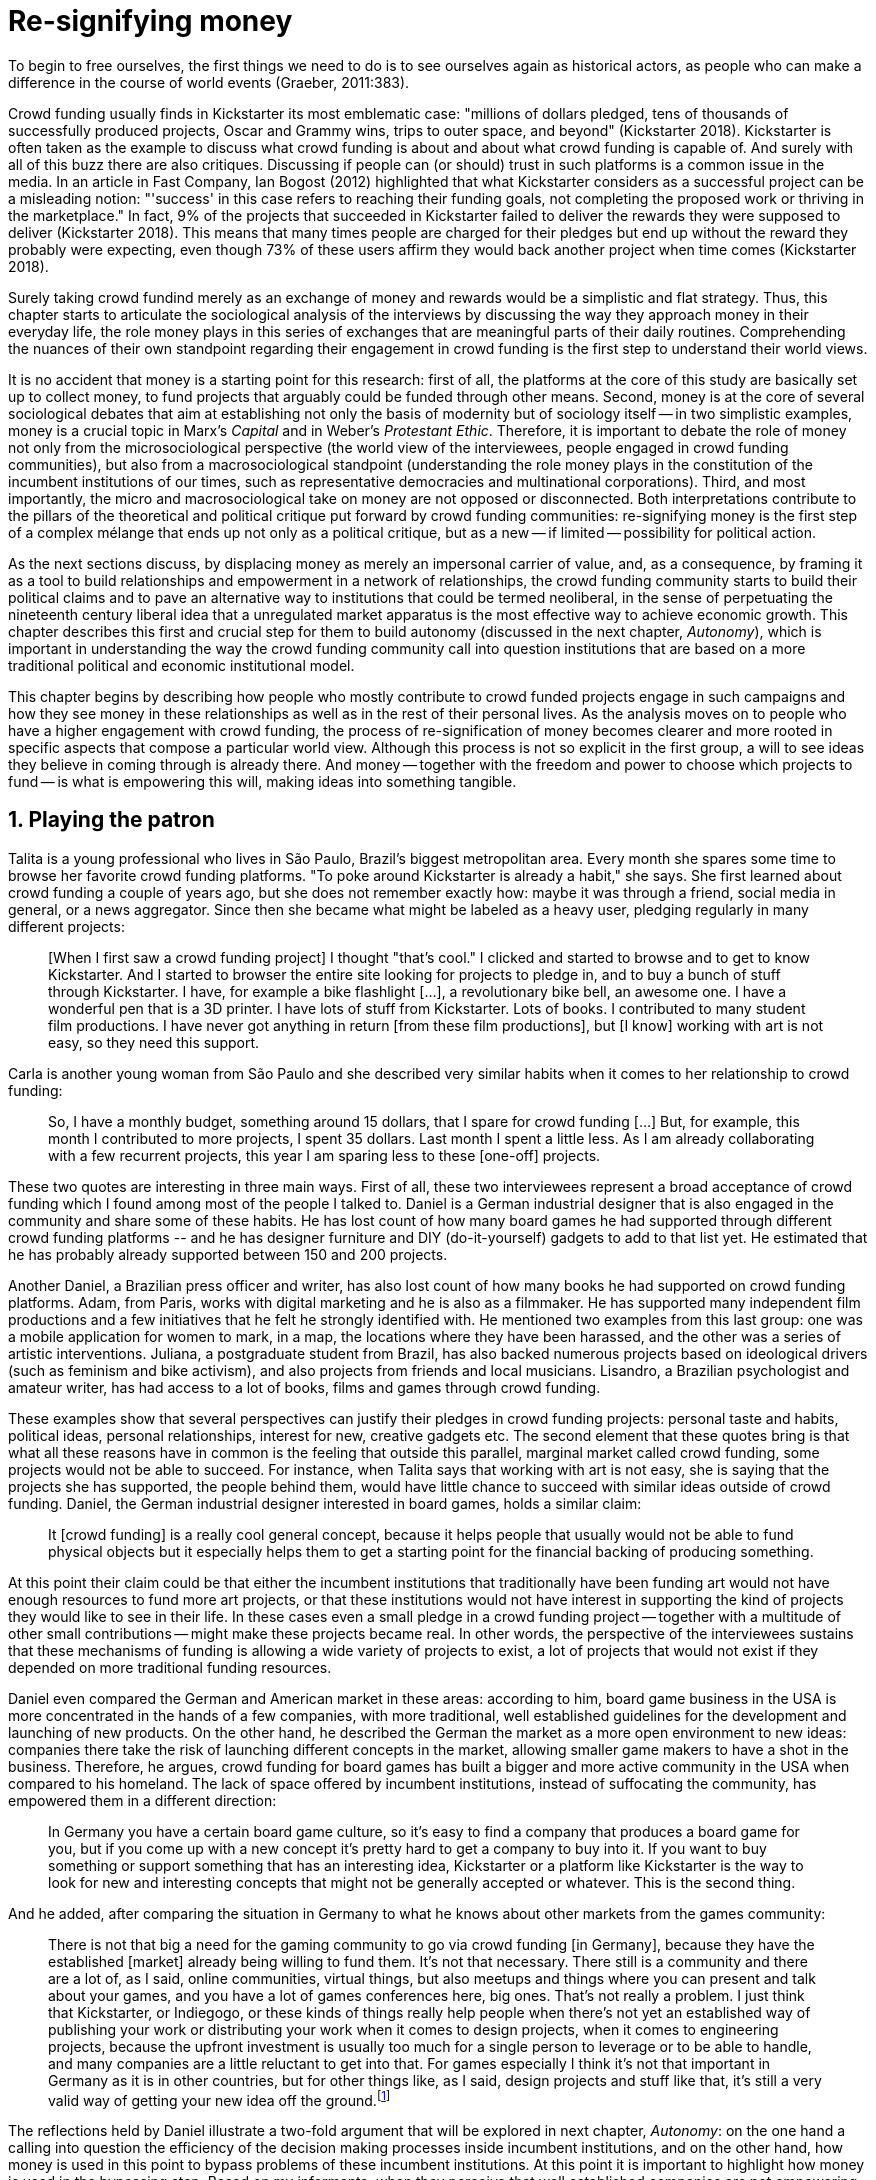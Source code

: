 = Re-signifying money
:numbered:
:sectanchors:
:icons: font
:stylesheet: ../contrib/print.css

[.lead]
To begin to free ourselves, the first things we need to do is to see ourselves again as historical actors, as people who can make a difference in the course of world events (Graeber, 2011:383).

Crowd funding usually finds in Kickstarter its most emblematic case: "millions of dollars pledged, tens of thousands of successfully produced projects, Oscar and Grammy wins, trips to outer space, and beyond" (Kickstarter 2018). Kickstarter is often taken as the example to discuss what crowd funding is about and about what crowd funding is capable of. And surely with all of this buzz there are also critiques. Discussing if people can (or should) trust in such platforms is a common issue in the media. In an article in Fast Company, Ian Bogost (2012) highlighted that what Kickstarter considers as a successful project can be a misleading notion: "'success' in this case refers to reaching their funding goals, not completing the proposed work or thriving in the marketplace." In fact, 9% of the projects that succeeded in Kickstarter failed to deliver the rewards they were supposed to deliver (Kickstarter 2018). This means that many times people are charged for their pledges but end up without the reward they probably were expecting, even though 73% of these users affirm they would back another project when time comes (Kickstarter 2018).

Surely taking crowd fundind merely as an exchange of money and rewards would be a simplistic and flat strategy. Thus, this chapter starts to articulate the sociological analysis of the interviews by discussing the way they approach money in their everyday life, the role money plays in this series of exchanges that are meaningful parts of their daily routines. Comprehending the nuances of their own standpoint regarding their engagement in crowd funding is the first step to understand their world views.

It is no accident that money is a starting point for this research: first of all, the platforms at the core of this study are basically set up to collect money, to fund projects that arguably could be funded through other means. Second, money is at the core of several sociological debates that aim at establishing not only the basis of modernity but of sociology itself -- in two simplistic examples, money is a crucial topic in Marx's _Capital_ and in Weber's _Protestant Ethic_. Therefore, it is important to debate the role of money not only from the microsociological perspective (the world view of the interviewees, people engaged in crowd funding communities), but also from a macrosociological standpoint (understanding the role money plays in the constitution of the incumbent institutions of our times, such as representative democracies and multinational corporations). Third, and most importantly, the micro and macrosociological take on money are not opposed or disconnected. Both interpretations contribute to the pillars of the theoretical and political critique put forward by crowd funding communities: re-signifying money is the first step of a complex mélange that ends up not only as a political critique, but as a new -- if limited -- possibility for political action.

As the next sections discuss, by displacing money as merely an impersonal carrier of value, and, as a consequence, by framing it as a tool to build relationships and empowerment in a network of relationships, the crowd funding community starts to build their political claims and to pave an alternative way to institutions that could be termed neoliberal, in the sense of perpetuating the nineteenth century liberal idea that a unregulated market apparatus is the most effective way to achieve economic growth. This chapter describes this first and crucial step for them to build autonomy (discussed in the next chapter, _Autonomy_), which is important in understanding the way the crowd funding community call into question institutions that are based on a more traditional political and economic institutional model.

This chapter begins by describing how people who mostly contribute to crowd funded projects engage in such campaigns and how they see money in these relationships as well as in the rest of their personal lives. As the analysis moves on to people who have a higher engagement with crowd funding, the process of re-signification of money becomes clearer and more rooted in specific aspects that compose a particular world view. Although this process is not so explicit in the first group, a will to see ideas they believe in coming through is already there. And money -- together with the freedom and power to choose which projects to fund -- is what is empowering this will, making ideas into something tangible.

== Playing the patron

Talita is a young professional who lives in São Paulo, Brazil's biggest metropolitan area. Every month she spares some time to browse her favorite crowd funding platforms. "To poke around Kickstarter is already a habit," she says. She first learned about crowd funding a couple of years ago, but she does not remember exactly how: maybe it was through a friend, social media in general, or a news aggregator. Since then she became what might be labeled as a heavy user, pledging regularly in many different projects:

[quote]
[When I first saw a crowd funding project] I thought "that's cool." I clicked and started to browse and to get to know Kickstarter. And I started to browser the entire site looking for projects to pledge in, and to buy a bunch of stuff through Kickstarter. I have, for example a bike flashlight [...], a revolutionary bike bell, an awesome one. I have a wonderful pen that is a 3D printer. I have lots of stuff from Kickstarter. Lots of books. I contributed to many student film productions. I have never got anything in return [from these film productions], but [I know] working with art is not easy, so they need this support.

Carla is another young woman from São Paulo and she described very similar habits when it comes to her relationship to crowd funding:

[quote]
So, I have a monthly budget, something around 15 dollars, that I spare for crowd funding […] But, for example, this month I contributed to more projects, I spent 35 dollars. Last month I spent a little less. As I am already collaborating with a few recurrent projects, this year I am sparing less to these [one-off] projects.

These two quotes are interesting in three main ways. First of all, these two interviewees represent a broad acceptance of crowd funding which I found among most of the people I talked to. Daniel is a German industrial designer that is also engaged in the community and share some of these habits. He has lost count of how many board games he had supported through different crowd funding platforms -- and he has designer furniture and DIY (do-it-yourself) gadgets to add to that list yet. He estimated that he has probably already supported between 150 and 200 projects.

Another Daniel, a Brazilian press officer and writer, has also lost count of how many books he had supported on crowd funding platforms. Adam, from Paris, works with digital marketing and he is also as a filmmaker. He has supported many independent film productions and a few initiatives that he felt he strongly identified with. He mentioned two examples from this last group: one was a mobile application for women to mark, in a map, the locations where they have been harassed, and the other was a series of artistic interventions. Juliana, a postgraduate student from Brazil, has also backed numerous projects based on ideological drivers (such as feminism and bike activism), and also projects from friends and local musicians. Lisandro, a Brazilian psychologist and amateur writer, has had access to a lot of books, films and games through crowd funding.

These examples show that several perspectives can justify their pledges in crowd funding projects: personal taste and habits, political ideas, personal relationships, interest for new, creative gadgets etc. The second element that these quotes bring is that what all these reasons have in common is the feeling that outside this parallel, marginal market called crowd funding, some projects would not be able to succeed. For instance, when Talita says that working with art is not easy, she is saying that the projects she has supported, the people behind them, would have little chance to succeed with similar ideas outside of crowd funding. Daniel, the German industrial designer interested in board games, holds a similar claim:

[quote]
It [crowd funding] is a really cool general concept, because it helps people that usually would not be able to fund physical objects but it especially helps them to get a starting point for the financial backing of producing something.

At this point their claim could be that either the incumbent institutions that traditionally have been funding art would not have enough resources to fund more art projects, or that these institutions would not have interest in supporting the kind of projects they would like to see in their life. In these cases even a small pledge in a crowd funding project -- together with a multitude of other small contributions -- might make these projects became real. In other words, the perspective of the interviewees sustains that these mechanisms of funding is allowing a wide variety of projects to exist, a lot of projects that would not exist if they depended on more traditional funding resources.

Daniel even compared the German and American market in these areas: according to him, board game business in the USA is more concentrated in the hands of a few companies, with more traditional, well established guidelines for the development and launching of new products. On the other hand, he described the German the market as a more open environment to new ideas: companies there take the risk of launching different concepts in the market, allowing smaller game makers to have a shot in the business. Therefore, he argues, crowd funding for board games has built a bigger and more active community in the USA when compared to his homeland. The lack of space offered by incumbent institutions, instead of suffocating the community, has empowered them in a different direction:

[quote]
In Germany you have a certain board game culture, so it's easy to find a company that produces a board game for you, but if you come up with a new concept it's pretty hard to get a company to buy into it. If you want to buy something or support something that has an interesting idea, Kickstarter or a platform like Kickstarter is the way to look for new and interesting concepts that might not be generally accepted or whatever. This is the second thing.

And he added, after comparing the situation in Germany to what he knows about other markets from the games community:

[quote]
There is not that big a need for the gaming community to go via crowd funding [in Germany], because they have the established [market] already being willing to fund them. It's not that necessary. There still is a community and there are a lot of, as I said, online communities, virtual things, but also meetups and things where you can present and talk about your games, and you have a lot of games conferences here, big ones. That's not really a problem. I just think that Kickstarter, or Indiegogo, or these kinds of things really help people when there's not yet an established way of publishing your work or distributing your work when it comes to design projects, when it comes to engineering projects, because the upfront investment is usually too much for a single person to leverage or to be able to handle, and many companies are a little reluctant to get into that. For games especially I think it's not that important in Germany as it is in other countries, but for other things like, as I said, design projects and stuff like that, it's still a very valid way of getting your new idea off the ground.footnote:[To be clear, Daniel does not seem to dislike the American or the German community. He is active in both, participating in online and in-person board game groups. In this part of the interview he was just describing that he sees a difference in the way the communities are organizing themselves and responding to externalities. He seemed enthusiastic about the way Americans could find a way outside the established market, but, at the same time, satisfied to see that Germans have the possibility to launch their own games through the local companies.]

The reflections held by Daniel illustrate a two-fold argument that will be explored in next chapter, _Autonomy_: on the one hand a calling into question the efficiency of the decision making processes inside incumbent institutions, and on the other hand, how money is used in this point to bypass problems of these incumbent institutions. At this point it is important to highlight how money is used in the bypassing step. Based on my informants, when they perceive that well established companies are not empowering "everybody," ordinary people can choose to support any project, idea, person they would like to support via crowd funding. If companies and government are not interested in ideas that ordinary people find interesting, these ideas can be funded through crowd funding. If minorities cannot find a voice, whether it is in the public space or in the supermarket, crowd funding can be their amplifiers. To be clear, politically speaking, this last example is achieved through more explicitly political projects, such as the ones mentioned by Adam. Juliana also takes up this discourse:

[quote]
I think that these kind of projects […] enables a lot of debates that are hindered in our everyday life, especially when it comes to respect and empowerment. I have supported many activist projects. […] In São Paulo, sometimes, it looks like that being an activist is considered a kind of crime by a lot of people. Take cycling, for example, or even veganism. I am a vegetarian and I am in touch with people from this area. I ask myself how to fund raise in these scenarios, when for the mostly reactionary population it [our cause] sounds like an insult. Thus, this thing of promoting and putting forward activist actions is an important driver for me -- I have helped several projects in these areas.

Commercially speaking, similar possibilities are made tangible via crowd funding. Beyond Daniel's example regarding the American and German board game market there are other relevant issues: some products, maybe those believed not to have a relevant market, are basically ignored by incumbent corporations. That is why Talita loves some bike gadgets she has found through crowd funding, for example: none of the established bike equipment brands have succeeded in meeting her needs, but some maker did. The same is valid for the DIY projects Daniel has backed, or even in the case of art funded via these platforms. The interviewees strongly believe that ideas left aside by a risk-averse business logic can become successful in crowd funding. Daniel, the one involved in the board game communities, even considers that while big corporations invest a lot in research nowadays (trying to foresee the probable success or failure of products during the research and development stage), crowd funding itself is a kind of market research; ideas are thrown there and the response is clear: some succeed and some fail. Furthermore, he argued, crowd funding can be a cheap alternative to market research, accessible for ordinary people or even small companies without resources for this kind of investment.

Wei is a Chinese postgraduate student who has acquired an electronic gadget, a solar powered wireless headphone, through crowd funding. In a similar vein as Daniel, he is a little disappointed with these platforms. He understands the basic idea behind them, and he was assertive in supporting innovative projects through crowd funding -- it is a promising mechanism to allow new ideas to emerge as products, he claimed. But he calls into question the role expected from some companies that are using this system merely as a cheap alternative to market research. He explicitly mentioned that some projects on Kickstarter are basically used to call attention to the project. For him most platforms are slowly changing into a window shop for investors (and not as a means to make projects viable outside the corporation and traditional politics mentality). Similar critiques are also held from time to time by the media, for example in this _The Atlantic_ article:

[quote]
GasWatch is a real company […] with a history of manufacturing and distributing products in the propane tank metrics space. They seem less likely to flake, but it does make you wonder why they'd trouble themselves to run a crowd funding campaign in the first place, and for as little as $25,000. In short, because crowd funding is a kind of marketing more than a kind of investing or pre-ordering. A place to dream about a future rather than to live in it (Bogost 2015).

To summarize, the first point in this section highlighted the bold acceptance crowd funding platforms had among a certain group. The second point suggested that the fact that crowd funding builds possibilities outside of the realm of traditional politics and the market is important to understand this acceptance. Following this stream, the third and last point in this section sustains that the interviewees do not see themselves as merely employing their own money to buy things that are not available in the supermarket and shopping malls. They do not see themselves as merely donating for certain political causes either. Money is used as a political tool to empower initiatives marginalized by incumbent institutions, enabling a voice to the person deciding where to put her or his money, a choice in a world perceived as limited by options offered by well-established political groups and corporations.

For instance, Daniel mentioned the Karma Chakhs project in Germany. The urban and casual fashion wear had already set the stage for the success of Converse footwear, but later the media and some activist groups started to accuse the company of employing highly unacceptable means in the production of the shoes. After a major merging in the corporate sphere, the production chain became the target of reports denouncing the use of child labor, non-sustainable raw materials, and high degrees of exploitation. Instead of abandoning the aesthetic of specific shoes (by then already a trade mark), a group started a fair-trade alternative, via crowd funding. As the project campaign reads:

[quote]
A hundred years ago, US Basketballer Chuck Tailor designed those lovely sneakers for Converse and the All Stars-Team. Those so-called Chucks turned into an epitome for timelessness, simplicity and rebellion. The problem about them: Ever since Nike bought the brand Converse nine years ago, they are being produced under unfair conditions in China, India and Malaysia. The poor seamstresses are being yelled at and badly paid. Whoever buys todays Chucks, buys bad karma. I don't want Nike to decide how those shoes are being produced. Chucks belong to their fans and that is why I want to produce my own: Fair trade, with good karma (Le-Mentzel, 2012).

The project asked for more than 20 thousand dollars and raised more than 150% of this target. A year later they were back for a second round using the same crowd funding platform; this time they were asking for roughly 40 thousand dollars, raising more than 200% of this target as stated in the second project campaign page (Hoffmann & Feddersen 2013). According to Daniel, this is not only a matter of offering an alternative in a market where the rules are set by big corporations. For him this is a social expression worthy of attention, it is a concrete sign that young Germans want to have a voice over the decision-making, a signal that if they care about what happens in the middle of the supply chain, they will find a way to put that idea forward. Yet Daniel added that if the same generation can have this degree of influence over (or, at least, this power to call into question) big corporations, they will also find alternatives to organize work and production. Namely, Daniel considered that several initiatives backed via crowd funding highlight and empower a new way of making business, a way that values projects made in someone's spare time, projects driven by dreams, by passion.

Maybe Daniel's take on that topic might sound utopian, but it is undeniable that the way people are actually engaging in crowd funding and also the way these people see themselves, highly corroborates Daniel's statement. As Lisandro argues "somehow you are playing the patron, you are allowing things to happen, things that nobody knew, nobody wanted, or nobody imagined would happen." His choice for this specific term, patron, is meaningful. First of all, the patronage system historically has been present in aristocratic societies, such as feudal Europe or Japan, in which the wealthier could commission artists in a very subjective, strategic and personal way; it was the kings, emperors, nobles and popes who used to support art for centuries. They were in an important position that allowed them not only to rule kingdoms and religions, but to decide what kind of art and artists would survive. And that is exactly the sense Lisandro is recalling when he describes crowd funding nowadays: supporting a project is not a gesture bounded to the freedom to consume, or to the freedom to support a political idea. Supporting a crowd funded project is to exercise the power to decide which ideas will become real world projects, which artists, makers or business person will succeed -- just as patrons.

This is not to imply that crowd funding power is as big as the power of corporations or political parties. In spite of this power struggle, this view consolidates crowd funding as a marginal and alternative power. In Carla's words, "we create, [we] hack this crazy system we live in; the more [crowd funding] initiatives the better." And, as wealth was important for the patronage system, money (even relative smaller sums of money) is important in crowd funding. Yet even if people engaged in crowd funding are usually well-off, this importance transcends the view of money as a richness to be accumulated: at least sociologically money is relevant as a tool to foster a marginal and alternative decision-making process, a movement in clear dissonance with the way incumbent institutions have been exercising their powers.

Patreon is the pioneer in the recurring crowd funding platforms. Their "about" page has a single line text: "we want to help every creator in the world achieve sustainable income." Going beyond the platform name, this statement indicates that they see themselves as a tool to gather a bunch of small contributors to build a body that would act as a patron. Below this line there is a list with the title "meet our team" introducing the visitor to a dozen people. They are presented through a profile picture, a job title and a one-line description. One of the members of this gallery is Muppet, a "fugly" and shaggy-haired brown dog. His job title is "director of growth" (Patreon 2016). Surely this could be seen merely as a startup joke, but the choice for the pet's job title also points to the proper role money should play in this community -- or, to be more precise, about the role money should not play: money is not about growth, accumulation or a first priority measure for success. In fact, Sam, an expert I interviewed, discussed precisely this critique:

[quote]
That [this disavowal of growth] is new in the last 15 years. It just takes more for you to even be able to live this decent life in modern society. That cuts into profits because you have to pay your workers more and you have to pay for the resources you use or inclusion or whatever. Whatever was internalized into the market. That's a contradiction because capitalism requires endless growth, but then as the market expands to include more things, that free nature, the cheap labor and the cheap resources and why not, the cheap food, the cheap energy, then, as those things become more expensive, it squeezes profits.

Sam also reinforced the role digital platforms, together with the discourse of a sharing economy at play in this contradiction of growth in capitalism:

[quote]
The idea is that we share more to consume less overall I suppose. I got interested in it that way, but had a problem with super corporate version of the sharing economy. Really what gets written about is the sharing economy by your mainstream journalism and what not, is such a conglomeration of different things, some of which really represent real sharing and some of which don't. I guess I wanted to write about this concept of the real sharing economy where you're not just providing access instead of ownership. Access to corporate-owned consumer goods that you share, but where actually the benefits of a project are shared evenly and the decision making power is shared as well.

In this scenario money is a means to make decisions about a great variety of projects, to have a voice and to back projects that probably would not be funded otherwise. Money grants social voice and freedom of choice not because of one's disproportional wealth (as it was within the patronage system), but because crowd funding allows a bigger part of society to have this voice and this choice. In other words, if this used to be restricted to an aristocracy (whether it is within traditional patronage, or, as in the contemporary model, corporations and political parties), crowd funding is making it accessible to a bigger portion of society: the technological part of the mechanism does the magic of gathering a multitude of small contributions and, together, they are powerful enough to back a multitude of projects. Surely this claim does not state that this is a possibility fully accessible to everyone. The interviewees' backgrounds suggest that being well-off is a kind of requirement in most situations, that is to say, one has to have her or his own needs covered to be able to spare some money for crowd funding platforms. Furthermore, one cannot ignore that another type of "capital" is important in order to engage in crowd funding: a minimum level of digital literacy, including but not limited to access to the internet, trust in online systems, familiarity with social media etc. If crowd funding is a social and political milestone, it is still limited to a given social group. Even though for this strata, crowd funding is assumed to be more than an alternative market. It is seen as a space that better welcomes diversity, political minorities, a logic that diverges from the profit-driven business class and world views; a logic that arguably is dislocated in most areas of modern life.

This seems to be more than the emergence of new businesses that have not emerged yet. It can be described as a movement that calls into question the role of money as a rule to measure anything in people's everyday lives. In his recent anthropological analysis of money, Graeber argued:

[quote]
Any number of names have been coined to describe the new dispensation, from the "democratization of finance" to the "financialization of everyday life." Outside the United states, it came to be known as "neoliberalism." As an ideology, it meant that not just the market, but capitalism […] became the organizing principle of almost everything. We were all to think of ourselves as tiny corporations, organized around the same relationship of investor and executive: between the cold, calculating math of the banker, and the warrior who, indebted, has abandoned any sense of personal honor and turned himself into a kind of disgraced machine (2011:376-7).

The way these users of crowd funding are employing money seems to go beyond this financial logic. It does not deny that money is an important criterion in modern society. The fact that the power to play the patron through crowd funding depends on having spare money at the end of the month shows that money is still an important "organizing principle of almost everything," or, at least, an economic barrier to enter crowd funding -- what might be, as this thesis claims, an economic barrier to engage in political action. But at the same time the motivation to spend something that otherwise would have been saved shows a will to put some ideas and projects forward -- and this can be understood as a political action in the sense that it is more a public expression than an act of consuming or investing.footnote:[As we will see later, for Arendt (1998) this difference is crucial because it puts these choices out of the sphere of labor, and shifts it to the two other possibilities: work and/or action.] In other words, it is clear that money is important for crowd funding due to its universal value, but beyond that, it is also important to note that money is a means to make political claims against the concentration of decision power, a contradictory manner to raise the voice against the way our society is organized.

If it does not question capitalism itself, it is questioning the logic capitalism has been putting forward during the last decades: the neoliberal project Davies (2014:156) describes as the "disenchantment of politics by economics," that is to say, the expansion of economic rationality, valuation and authority as a sovereign logic within the state. Even taking into account apparently disinterested employments of funds, such as charity or social entrepreneurship, they can still fit in this neoliberal agenda (McGoey 2015). Both sides of this dichotomy in which it is only possible to think about money as charity or as financial capital hold the idea of money as something that does not build any kind of social tie, of money as a mere tool for impersonal exchange (as Smith and most economic scholars defend, according to Graeber 2011). And this false dichotomy is precisely what the crowd funding community seems to challenge by using money to create political claims. Following Graeber, it is possible to say that maybe crowd funding communities attempt to escape this dichotomy using money to represent another kind of social relationship: a relation of support that is not charity (the supporter usually expects something in return, that is to say, to see the project happen, or to get some perks), but is not a financial investment either (it does not fall into the trap of seeing money as a way to make more money). The following section goes further by looking at the ways through which people more engaged in crowd funding (project creators and platform founders and staff) extend this critique even further.

== Money ought to circulate

If the users of crowd funding platforms described above could be described as an industrial designer, a journalist, a psychologist or a press officer, for example, it would be impossible to easily classify some interviewees who have delved even deeper into these communities. Many of them see crowd funding as a way (among many others) to make a living. Many of them do not hold a traditional job, and arguably they cannot be described with a single job title (or even with a couple of job titles). In spite of that they participate in many different initiatives, demonstrating they can handle a diverse set of skills. They can profit, for example, from dancing and teaching tango, from composing and recording authorial songs, from coding software or from specialized consultancy in the sharing economy -- to refer to another interviewee named Daniel, who has founded two different crowd funding platforms in Brazil. With this variety of activities comes the lack of a traditional job title, and together with the lack of a job tile there is a question that is repeated over and over to them: how do you make a living?

Pedro is a Brazilian in his late twenties. He mixes entrepreneurial and tech skills, together with a deep interest in politics, to put forward a diverse set of projects: from local and free educational initiatives related to technology, to publishing illustrated books about politics for kids, including running a hackspace and many projects funded with government support, donations, his own savings and crowd funding as well. When I raised the question about how he makes a living, he seemed pretty tired of addressing this topic, and then he was very straightforward with me:

[quote]
Well, this is one of the first thing people ask, always, everywhere. And I think that for this person to raise this question, she or he either made the wrong question or has not understood a word I have said. […] People are like "ok, but how do you make a living?" I just told them about a lot of awesome stuff, awesome projects and the first doubt is where does the money come from? The money comes. I can tell you exactly where the money came from in every project I do. But that is not the answer people are looking for. They ask me how do I make money because they want to find a way for them to make money. Thus, I say I make money just like anybody else: working. I work, people pay me. They reward me for my services. […] And what do I do? Software development, consultancy, I have done publishing, video, events…

This quote is representative of a lifestyle that was found widely amongst these interviewees: I have heard several times, from different people that they prefer to count on several (ordinary) geese than to count on a (single) goose that lays golden eggs. Furthermore, Pedro's answer is strategic in the sense of calling attention to what really matter to him: the awesome projects, in his own words. By saying that there is nothing special in the way he makes a living, he is turning the spotlight back onto what he wants to emphasize. This faith in the projects and in this lifestyle is at the core of his assumption that there will always be money for interesting projects. The focus is on his actions, not on the money to sustain the actions themselves, neither on the way Pedro himself is making a living.

Emily is a British woman who was part of a team that launched a crowd funding platform in London in 2011. They were pioneers in the UK. Like Pedro, she also discussed this primary focus on projects, not on money, as a relevant topic when it comes to the motivation to get involved in crowd funding:

[quote]
I don't think there are many people who set out because they are like "I want to make millions of pounds." They kind of set out because they are like "I think this is a really interesting business model." It shifts things so that some of the most effective Kickstarter projects are the ones that effectively get user information, get to connect with users. You get to iterate and change your project much faster […] and you get advanced orders, so the risk is lower. It feels like a much more connected relationship that those projects typically have with the people who will be using [the outcome of that] project.

The first thing to highlight in this quote is that it does not negate the importance of money: "you get advanced orders, so the risk is lower." Even though money does not seem to play a protagonist role, the connection to the users seems way more relevant. Therefore, a business model that empowers this relationship between creators and users sounds more attractive than a more traditional market exchange. Yet Emily believes that even though people who are interested in making a lot of money, as fast as possible, exist in crowd funding communities, this is not what pushed her to get involved. Taking into account her own experience while setting up the platform in the UK, the team had two good, well-established references from the USA: Indiegogo and Kickstarter. She pondered about the position these platforms have assumed so far:

[quote]
We interviewed with Kickstarter, Indiegogo, a bunch of different platforms just saying "look, we are doing this over here in the UK." We were even open. If any of those platforms wanted to launch under similar principles in the UK, we would be really happy to point the audience that we had at them […] Kickstarter is financially driven. I think that is their main priority. I think it is something that is around, things like the environment […] It wasn't a good fit and they just had no desire to really be open. Indiegogo was more open. They have [shared] a lot of their data and learnings […] I think that Indiegogo was fantastic, they had a bunch of information talking about typical statistics.

It is clear in Emily's description that not every crowd funding community shares the same principles, especially when it comes to money: some might be more profit-driven, others more community-driven, others yet more charity-driven and so on. Hence it is relevant to understand how these heavy users and people dedicated to crowd funding users forge their take on money. A starting point for this debate might be their personal background. On the one hand, the kinds of choices and judgements many of my interviewees have been making seem to have been built throughout their life trajectory in spite of their family values. It was common to find people who, at a certain point of life changed their career path, changed city, job, professional activity and the way in which they make money. On the other hand, even if this movement configures a kind of rupture, they were able to weave a safety net in advance.

Anna moved from a different state to São Paulo for her high school, and a couple of years later her sister followed her. She was enrolled in one of the most traditional schools in São Paulo city, one that holds a great reputation when it comes to quality in education. She told me that "until the senior year it would be weird to even entertain the idea of not going to a not so traditional university" -- referring to the ambitions her family had for her. Fast forward a couple of years and she was graduating from one of the best law schools in the country. Next, she worked in great law firms before she quit to start a crowd funding platform focused on learning. Her sister followed a similar path, including a Master's degree in the UK, to later join Anna as the co-founder at Cinese, their platform. Their life story so far illustrates the kind of rupture explored in this section.

Arguably most of my interviewees have a great educational and professional background. Many went to the best schools in their countries and abroad. Rodrigo, for example, born in Wales, is a CPO at an American crowd funding platform. He holds a BA from the University of Oxford, a MS from MIT (Massachusetts Institute of Technology), and recently he started a PhD at Stanford University. Among the Brazilians, many hold graduate or postgraduate degrees from traditional schools in journalism (Cásper Líbero Foundation); law (Pontifical Catholic University of São Paulo); business (Getúlio Vargas Foundation) and communication (School of Higher Education in Advertising and Marketing), for example. As in the example of Anna and her sister, instead of sticking to a more traditional career path -- something like applying for an internship in a multinational company, finding a job just after graduating, and celebrating a promotion to a management position before they are 30 years old -- they change. Despite their outstanding professional profiles, and despite their family values that have been supporting them through their formal education, they decided to pursue different trajectories.

Surely this cannot be generalized. Among the interviewees, I have met some people that, in spite of coming from families that would support their formal education, have dropped out from college or have never started one. Still they were very successful in their professional life so far.

Felipe, who funded his Master's degree in the UK through a crowd funded project, discussed this rupture, taking into account his own family values, but at the same time justifying why he was able to do something different from that traditional career path:

[quote]
We have been told about the best professions, we have been raised with this idea. A good profession is one with a good salary, because at the end of the day that is how we make a living, isn't it? Our parent's generation went through very difficult times, the country's economy wasn't in good health. Thus, it was a kind of _everyone for themselves_; and that is embedded with them, one has to get a job in order to provide some financial stability to one's family. Now I think we are in a different time, a time in which we can be more flexible.

Hence it is important to consider that when it comes to these interviewees, that is to say, to the ones more engaged in crowd funding, what matters is not only to understand their choice for crowd funding, but a more overarching set of values that pushed them to follow a non-traditional career path. In other words, even if they value money, they do not seem to value the more traditional way which is, arguably, a way which focuses on a sort of financial stability. For instance, if Pedro held that he makes money just like anybody else (by being paid for employing his skills) one might suggest that there is no difference between the exchange going on there and the one in the more traditional labor market: someone performs a service and is rewarded for it. However, for most of my interviewees there are subtle differences, not in the exchange, but in its meaning.

Pedro particularly does not seem to like describing things this way -- after all he clearly stated that he makes money just like anybody else. Yet his view on money varies depending on the context. At a certain point of the interview, when the topic was making a living, he sustained that "while one has money, money is not a problem; money only becomes a problem when one is short on money." His strategy was the same as described before: stop thinking about money and run your project, embrace the hands-on mode and if the project is interesting enough, the money will come. However, when discussing how he handled money in his own projects, he made a slightly different statement:

[quote]
I think this hands-on imperative is always there. And money is not a problem, there is money, we can find how to sort that out. But having money doesn't mean a better situation. Usually when we make some money this becomes a problem: "wow, now we have money, let's do it!" […] I don't want people focusing on the money. I want people to get involved because they decide to put their energy on it. When people run out of energy, if there is nobody else out there to get things done, the project can be called off, it's not essential to human existence anymore.

There is still a will to reduce the importance of money, and, by doing so, reinforcing the prominent role attributed to motivation, to personal values and interests. But this time even having money can be a problem. His issue reflects the classical Simmelian dark side of money: money dehumanizes social action, bringing corruption to the table (Simmel 1978) -- Pedro has to know people who work with him are doing that due to shared ideals, not because they see an opportunity to make some extra cash. This derision of money, together with the belief that there will always be money, might erroneously suggest that Pedro is rich, which is not true. He is not claiming that there is an abundance of money whenever he needs it. However, he believes that if his skills and ideas are relevant to others, there will be money -- and this is what really matters for him. In fact, he makes money from public or private open calls and biddings, traditional contracts with the public sector, contracts with NGOs, informal economy and barter, among many other possible sources (crowd funding included). Therefore, money is an important part of the projects and of lifestyle; the challenge here is to re-signify it not as a wealthy to be desired and accumulated, but merely as a fuel needed to put ideas forward (as well as to survive, pay the bills and so on).

When I interviewed Anna, she was in the middle of a reflection regarding this same issue. She and the other Cinese founders have been running the platform for a couple of years but at that time the great question was how to keep it financially sustainable; and from this debate the meaning they attach to money emerged in bold terms:

[quote]
We are in a kind of desperate phase. We think Cinese is already successful, it works. It's a great network, we have a lot of work to do, we generated a lot of things, but this is not bringing money in. So, we got that there's something wrong going on. We are doing something wrong. And in this phase, we are trying to find out what is wrong; how could we change this percentage based remuneration, something that is super rooted in the idea of scarcity. It makes it more expensive for those who use the platform, so it's not what we want.

In their platform users post any kind of meeting focused on sharing knowledge, skills and techniques; in sum, any kind of educational experience. People pay to register to some of these activities and then the platform keeps a small percentage of these values if the activity is confirmed (that is to say, in case it reaches the minimum number of participants; otherwise all the money returns to the users). Later, when I was talking to Giovana, a staff member at a crowd funding platform, she added: "being financially sustainable is not the only thing we want anymore, it is also a matter of people saying 'there is a value in what you do.'" On the one hand, these two statements by Anna and Giovana might be challenging Pedro's belief that there will always be money for interesting projects. On the other hand, they are basically claiming the money because they do believe in their own initiatives: their judgements consider that the platform is going well, and even if they depend on their savings to cover all of their living costs, they avoid pushing the percentage model further (which, at the end of the day would grant them more money) because it is not coherent with their principles.

Underlying their reluctance regarding the current business model there is also a critique of decisions based on the idea of scarcity. They need more money to keep the project online, but they are very judicious when it comes to the means to achieve that -- that is to say, different means would represent different ways to see money:

[quote]
When we had not perceived yet that we were not a startup, nothing not even close to that, we used to receive some proposals from venture capital. But then we understood that we did not want a traditional path, a traditional company. We were inside a different group, trying to reinvent what a company is about. A way in which the end is not about profit, not even close to that. What is this model? We do not know yet, we are still building it. But we think that if we take that [venture capital] route we will end up in the traditional model of income, and that is not what we want. We are not willing to give in on that point.

For Anna and the other Cinese co-founders, the core principles of the project should be enough to determine if the platform is successful. Yet in technical terms they believe that having more activities online does not represent a proportional increase in their costs to keep the platform running, so the percentage model adopted becomes problematic: while the actual percentage is not covering the bills, raising it would mean jeopardizing the main objective of the platform -- it would make it more expensive to organize learning activities through their platform. They were still trying to find a way out when I interviewed her.

In these settings it is worth stating that savings are an important (and probably a restrictive) part of their lifestyle.footnote:[Counting on savings among young people was much more common in Brazil than in the US or the UK. A hypothesis (not explored here, but popular in the media; see Pramuk 2015 for example) is that the expensive tuition fees in the US and UK could limit the possibility of young people taking risks: as soon as they graduate, they have to start working to pay their education loans. In Brazil most of the top universities are public and free, and even the private ones have mostly affordable tuition fees and funding options that alleviate the restrictive aspects of it.] Many of them had the chance to prepare themselves financially before assuming certain kinds of risk. As most of my interviewees have a great educational and professional background, they also have opportunities to join high ranked corporations, jobs, and projects -- that is to say, despite eventual savings, their own profiles and their own assets represent their own safety net.

In that sense, savings and highly competitive profiles in the job market mean that they are not (too) afraid of failing. It does not mean that they are 100% confident in their capabilities, but they are confident that if everything goes wrong, they can easily find a job, freelance or get back to their old careers and so on. Evidently none of them want that; in fact, just a few of them entertained this possibility in the interview as something really tangible or conceivable. But it is difficult to deny that they have a great combination of outstanding CVs, uncommon life experiences, a rare mix of skills, and the valuable entrepreneurship reputation that can help them to be offered a post relatively quickly in the market. Furthermore, usually due to their successful professional background prior to crowd funding, they have savings. All in all, they have a solid set of assets that could grant them a quick way out at any time -- even if that possibility sounds like a nightmare to their aspirations.

This arguably solid safety net has influence over the way they embrace the possibility of making a living out of crowd funding, whether it is as a project creator or by getting involved in the platforms themselves. They consider that it is a utopia to actually live without money, so they have to make money somehow. However, they value the subjective meanings of money, as well the subjective means inherent to the different ways they could make money for themselves. From this standpoint, and backed by their own safety net, making money is put in the background but not really dismissed. Maria is a Romanian woman who, as Felipe did, partially covered her Master's degree in the UK through a crowd funding project. She is a journalist and photographer, mostly freelancing since she graduated. She described her relationship with money:

[quote]
I had a lot of thoughts around money and pricing lately, about asking for money and how do you price yourself. You know how much is an hour of your life worth, but also it is skills sharing, you know? How much is an hour of my life equal to someone else's who is giving me another service? How am I going to make a living as a freelance if I feel bad for asking for money? And I always looked at money as this kind of bad thing that I don't really want to deal with. I never wanted to be rich or have three cars and four holiday houses or anything like that. So, I haven't placed value on money in my life and I realize that it is partly because of my attitude towards money. And I really think I'm really bored with it [money], I'm over the attitude of feeling guilty for pricing and feeling like I'm somehow using people. If I would ask for [money] I would end up just working for free because I didn't want to price myself. Now I see it exactly like this: I wouldn't use out of personal preference but because it's still a very heavy way of exchanging and relating. I will then use it as a resource that comes and goes. It's not something that I want to hoard, but it's something that can enable me to put in practice things that are meaningful to me; and I think that is a positive, yeah, yeah. So, I'm working hard at reminding myself of that as well.

If money is not something to be accumulated, not something to be taken as a rule to measure a person's wealth or value, Maria's quote configures it as something that should flow. A highly competitive take on money, as it was a scarce asset, would compromise these interviewees' endeavors: they would never be sure if people are engaging with their projects due to ideals or due to economic interests, they would feel sabotaged in their attempt to disrupt the traditional career path, and most importantly they would doubt the effectiveness of their own projects. Cinese is out there to create and nurture a network focused on learning, not to make their founders billionaires, Anna argued. However, it is another Felipe, from Brazil, that better illustrates this point. He is one of the founders of Softa, the software house in which Catarse was created. This initiative was the first crowd funding platform of the country and the first crowd funding platform in the world to be made open-source. Catarse is still the biggest crowd funding platform in Brazil. Felipe highlights the role Catarse has been playing:

[quote]
Catarse is not a billion-dollar company. It does not generate billions. But for sure it helped to change the national scenario. To be clear, Catarse helped to change the whole creativity scenario in Brazil. Music, drama, comic books, documentaries, you name it. When you have a direct connection with your fan base, even if someone with money stops investing in you, you still can raise hundred thousand dollars easily if people treasure what you have done.

At this point of the interview I was intentionally comparing Catarse to the multibillion dollar Kickstarter. Felipe felt very comfortable with the money and experience Catarse granted him (he is not directly involved in the platform anymore). I could notice that becoming a billionaire or not seemed far away from his aspirations. It would not make sense to label him as a radical trying to dismiss money at all -- on the contrary: he reinforced how people involved in Softa were able to profit from Catarse and from other successful projects. Eventually Softa became another company that adopted the motto "power to the crowd," meaning that they started to run only projects that they believed to subscribe to this ideal. But when Felipe was pondering on the life paths of founders who have left the company he did it not mentioning money; instead he referred to personal aspirations and values:

[quote]
Those people mastered the technical side of Catarse. They left Brazil following a brilliant insight, "dude, I want my family to be safe." And then with jobs abroad paying tons of dollars it got easy to read and show the history of civilization to your 10 years old son, and to travel with him around the old continent while discussing the history behind each place with him. Isn't it? Those are things that even with a 20 thousand dollar, or 25 thousand dollars wages in Brazil no one can do that. It's difficult. So, there are a lot of questions to take into account.footnote:[Those wages are considered high in most Brazilian cities according to Felipe. In the country the minimum wage is less than 3 thousand dollars per year.]

Hence the idea is that money is an important means to put ideas forward, to support projects they believe in, to sustain communities and creations and also to enable them to adopt a lifestyle that diverges from the corporative career path these people would have been believed to follow. Any of these possibilities corroborate money's inherent value as well as the possibility to exchange it worldwide. At the same time, however, none of these possibilities seems to lead to a moral that prizes the accumulation of money. In sociology many have argued that money is not a thing by itself (Dodd 2014) and that money ultimately represents social relations of debt, marking a never ending, back and forth series of _I own you_ in close communities of trust (Graeber 2011). Crowd funding seems to embrace this social understanding of money, but in a pragmatic way that does not dismiss the utilitarian employment of money -- and that is what they need in order to make projects tangible, in order to do a history study trip with one's own children, in order to sustain the rupture discussed in this section. Or, to put it in other words, even if money is a kind of entity detached from any moral assumption, its accumulation is not necessarily valued.

Later on, still comparing the revenues and objectives of Catarse and Kickstarter, Felipe added that the American start up opted for a tech shop approach, building a strong network supporting the tech and makers scene. He also added that being in the USA is also a competitive advantage -- it is the first option for global creators, gathering not only pledges from Americans but from people based all around the world. And Kickstarter became quite successful considering these objectives, he added. One of the founders of Catarse also mentioned that Catarse embraced a community building strategy, an option to be closer to project creators:

[quote]
Nowadays our success rate is 56%. For example, this is better than Kickstarter's rate. We are more and more working closer to the projects and thinking that every project has to have conditions to reach their target […] When a project is successful, the creator wins and, also, we win.

According to him and to Felipe, being or not being a billionaire does not work as a measure to Catarse's success -- just as Anna and the other Cinese co-founders asserted. At the end of the day what really matters is that Catarse "changed the whole creativity scenario in Brazil" -- and, for that, they needed money to be circulating through their platform. Catarse's open source culture pushed them to open their balance to the public. In the year of 2013 almost 1.5 million dollars were made in pledges in successful projects in the platform. From that total 87% went direct to project creators, 4% was used to pay the payment gateway and almost 2% to taxes. Only 7% of the money is used to keep the platform online, to pay for infrastructure, and for staff. In opposition to Anna, Catarse believes that giving their dimension, the percentage scheme is working for them. They can operate at a low percentage rate, they feel they are empowering project creators, and they strongly believe their business model is promoting change in the Brazilian cultural scene. This quantitative account that I have referenced here is only employed by them to support the idea that they are mostly a platform that facilitates the circulation of money, or, in other words, this account is only used in an attempt to distance themselves from the image of a middleman, favoring the image of a tool for empowerment.

== The moral behind circulating money

There is a comic on the internet that pictures what arguably is a layperson's perception of a middleman; it begins with a building on fire, a desperate man and another character wearing a cape, a superhero. This former one also has a big "MM" on his chest. The desperate man reaches to the superhero for help: "My wife is in that burning building! Please help me, Middle Man!" The Middle Man superhero points his finger at another superhero, considerably stronger than him: "This sounds like a job for that guy!" The last part of the comic shows the stronger superhero flying and saving the desperate man's wife while the Middle Man peacefully grabs a cup of tea or coffee (DenBleyker 2015). The Middle Man superhero in this context is someone whose purpose is called into question: he knew the right guy for a given task and, as he was the first savior that came to the mind of the desperate man, maybe he took some credit for the heroic act; however, who actually saved the women was the other superhero.

The resistance to the image of the middleman among the crowd funding community is meaningful because it puts together different aspects of how this community deals with money: in their opinion crowd funding means a strong connection between creators and public, squeezing the room for middlemen in such industries as recording labels, publishing corporations and so on. Crowd funding, according to this argument, would empower ordinary people and promote diversity, since the approval of these middlemen is not necessary anymore. Yet according to this image the role of the middleman is an obstacle in at least three ways. First, the middleman is seen as a greedy intermediary who keeps most of the money, leaving almost nothing to the real creators. A common critique in that sense is made towards digital content stores such as the iTunes Music Store and Spotify: arguably those are businesses that pay a very tiny percentage to the musicians themselves. Second, these middlemen configure a market in which only the most famous and popular creators are able to survive; after all, with just this tiny percentage, only a high volume of sales would ensure a reasonable income. Third, in such a space there is a small incentive for niche markets because they might not reach the required volume to be profitable enough to assure a profit margin for the middleman. In other words, this is a power derived from a mechanism that allows for great concentrations of money; a power that, as a consequence, is able to decide which projects are going to thrive and which projects are going to fade out unnoticed. And these problems are exactly the problem crowd funding is trying to tackle in the first place: the idea is to create opportunities for projects that could not find a place in a world dominated by governments and corporations. The means to achieve that would be to use crowd funding to connect ordinary people directly with the creators of projects which they enjoy and which they believe in.

However, a side effect of the position taken by crowd funding is that they end up being the very definition of the middle man in economic theory: an actor that conquers its position in the market because it reduces transaction costs (Wang 1999). Platforms help people find interesting projects and they are basically a window shop for alternative cultures. Platforms enable any project to have an electronic address accessible worldwide, promoting their call for actions, asking for money, standing up for causes and so on. It creates a hub connecting these two sides of the same business. Yet they also reduce transactional costs because they enhance trust within the community; a common example repeated by the interviewees is that probably a "manually organized" crowd funding would not be as successful as these online platforms. Trust would be a serious issue if they were supposed to make a deposit in someone else's account with the promise that if the minimum amount required to kick off the project was not reached, this person would transfer the money back. Online crowd funding platforms assume this role, bringing more trust to the network and reducing transactional costs. Furthermore, many crowd funding platforms act as a curator for projects they host (including the power to decline projects in some cases): they argue that they could have thicket or a garden. That is to say, if they remove the curatorial layer, the resulting "anything goes" policy would end up in a not so refined project gallery, a wasteland and its thicket. Thus, they argue that to have a curatorial layer is to ensure that the platform looks safer, more attractive and more reliable -- a beautiful and flowery garden.

Therefore, they need a strategy to counterbalance the middleman image, that is to say, to favor the good parts of it. Hence, that is why the building of a network, a community and the emphasis put on connecting people, is the first pillar: it really creates a digital space where people can look for very specific projects, local creators, an alternative scene and so on. However, only connecting people would not work: arguably if it was supposed to work the earlier internet with its network of blogs and social media would have been successful before crowd funding platforms emerged. Money had to start changing hands in order to allow projects to thrive -- and that is the second pillar of their strategy. It appears from my respondents' statements that money enters the scene out of necessity, not out of greed, not out of a capitalist mindset to work and to save. Finally, in order to trace a more definitive line separating them from more traditional capitalist middlemen, crowd funding platforms employ an undeniable political discourse: _they are_ a middleman (even if they veil this fact) that empowers ordinary people, that fights against the institutions that concentrate power and dictates the worth for creative, tech, start up, artistic communities. This is achieved when they push the spotlight away from money and direct it to the "awesomeness" of their projects, when they measure their outcome through the community they have helped to form and through the niche markets they helped to thrive, when they distance themselves from regular corporations and even startups. They grant themselves the noble mission to empower ordinary people, that is to say, to stand up against incumbent institutions. They are the ones who made possible that music album from the band next door, maybe a band already refused by all the big recording labels. They are the ones that made possible the urban intervention that gave voice to a minority the government insisted on ignoring. They are the ones behind the geeks who created that fancy gadget no big player from the Silicon Valley took the risk to launch. They bridged tons of donations to cover the medical treatment of victims who had no access to hospitals, drugs and doctors. And meanwhile they put all those noble objectives before money.

Even if this point of view on crowd funding sounds morally well-intentioned, it is important to highlight that it is not incompatible with more traditional capitalist environments. For instance, Deka (2017) describes how particular calculation happens in bazaars in India. According to her, at the core of a very competitive trading environment of small-scale shop owners, there are still social values impacting upon the negotiation techniques employed in the everyday business activities. "One of the worst insults to say someone is that he is _lalchi_ (greedy);" and she continues: "money is important in the market, but to be seen as someone who is running only after money is degrading" (2017:458). Therefore, even if commerce is "geared towards everyday survival" (2017:459), it is still crucial for her informants to find a non-selfish ethics that contributes to the community; a way that not only includes moral boundaries, but also strategies such as looking after each other as a way to have a safety net within the community, and having this personal relationships ranked higher than profit as a safety net.

[quote]
An ethical way of doing business is to be content with basic survival needs and not pursue unbridled accumulation of wealth, and, he [her informant] adds, thereby sabotage the chances of other market actors. Govind’s [which is her informant’s name] business aspiration is to be part of a _chai bagaan_ (tea garden) where different trees of the same size flourish. He does not want to be a big tree that casts a shadow on smaller plants, stunting their growth (Deka 2017:457).

From this perspective, if money is not definitively put in the background, the discourse sustains that money is merely a means to achieve those noble objectives. In order to reinforce what is underneath this idea it is important to clarify what is called into question in this movement. In the beginning of _The Protestant Ethic and the Spirit of Capitalism_ Weber (1976) refers to Benjamin Franklin to describe what was the _historical reality_ he was taking into account to forge the concept of _the spirit of capitalism_:footnote:[Weber employed the expression _historical reality_ in the very beginning of the _The Protestant Ethic and the Spirit of Capitalism_ in order to describe his methodological approach: "Such an historical concept [the spirit of capitalism\] […\] cannot be defined according to the formula _genus proximum, differentia specifica_, but it must be gradually put together out of the individual parts which are taken from historical reality to make it up" (Weber 1976:13).]

[quote]
Remember, that money is of the prolific, generating nature. Money can beget money, and its offspring can beget more, and so on. Five shillings turned is six, turned again it is seven and threepence, and so on, till it becomes a hundred pounds. The more there is of it, the more it produces every turning, so that the profits rise quicker and quicker. He that kills a breeding-sow, destroys all her offspring to the thousandth generation. He that murders a crown, destroys all that it might have produced, even scores of pounds (Franklin, cited by Weber 1976:15).

At the same time this passage highlights two distinct characteristics attributed to money: on the one hand there is the property of self-multiplication, the idea that money, if handled properly, can generate more money in the form of profit or as return on investments. On the other hand, it reflects an arguably universal will to accumulate money, as this accumulation was a virtue _per se_. In these circumstances money is desired not because it holds any moral value, but because accumulation became an end in itself (Simmel 1978, Weber 1976, Hirschman 1977). Both these views are contested within the crowd funding communities: they do not deny that money generates more money, but they prefer to see that money empowers action, makes projects tangible. Therefore, accumulating money is also put in the background: money makes more sense when in circulation. Even the need to save is debatable: on the one hand, they depend on their safety net (savings in some cases) to take more risks. On the other hand, accumulated money does not result in action, does not help them to achieve their life aspirations.

From a Marxist point of view it is possible to replace money by value to take this analysis further. Contemporary Marxists have been debating immaterial forms of producing value, namely the production of social organization (Böhm and Land 2012). Therefore, this apparent contempt for money resonates a strategy in which other kinds of values (than money) are being produced and reproduced within the _modus operandi_ of the crowd funding community; or, in Böhm and Land (2012:224) words, "value production shifts from the material production of tangible commodities to the immaterial production of social relationships, knowledge and affect." In that sense, the emphasis put on the circulation of money is strategic in a very political and economic way; a way that embraces different: aspects of society to assure the social reproduction of the organizational ideas put forward by the crowd funding community:

[quote]
Under the factory system, necessary and surplus labour were combined to such a degree that they became indistinguishable, whereas formerly they had been spatially and temporally separated, and it took Marx's analysis to separate them out again. Without this analytical, but also political, separation, enabled by the labour theory of value, there is no clear understanding of exploitation as the material basis of surplus value. Now […] we are witnessing a further shift where the 'necessary' and 'surplus' labour of social reproduction appear indistinguishable. Both occur simultaneously and throughout the full circuit from production to consumption. But this does not mean that we should simply give up on the analytical and critical project of distinguishing these elements (Böhm and Land 2012:234-5). 


Regarding the moral question surrounding money, it is valuable to discuss how it is possible to assume that money can be, at the same time, a kind of amoral and universal measure, as well as an entity endowed of with moral judgements (Zelizer, 1994 and 2007). In heterodox economics, for instance, Hirschman (1977) described how the Enlightenment reframed _passions_ into economic and commercial terms such as _interest_, that is to say, as the belief grew that self-interest made civility possible, thus a rehumanizing of the profit motive took place, endowed with a positive moral value. Within sociology, Weber (1976:116) argued that the asceticism of certain Protestant religions condemned the enjoyment of life in the form of consumption, leading to an "accumulation of capital through ascetic compulsion to save":

[quote]
The capitalistic system so needs this devotion to the calling of making money, it is an attitude toward material goods which is so well suited to that system, so intimately bound up with the conditions of survival in the economic struggle of existence, that there can to-day no longer be any question of necessary connection of that acquisitive manner of life with any single _Weltanschauung_. In fact, it no longer needs the support of any religious forces, and feels the attempts of religion to influence economic life, in so far as they can still be felt at all, to be as much as an unjustified interference as its regulation by the State (Weber 1976:33-4).

_Weltanschauung_ is a German term for world view. This chapter has described how people involved in crowd funding are departing from, and at the same time are forging an alternative world view. And this alternative world view is the one in charge of attributing to money a different aura than the one of this "devotion to the calling of making money" -- crowd funding has its own calling, that is to say, from the logic of the institutions that share an understanding of money as something to be accumulated, from the logic of institutions that assure their own power through the accumulation of money. Money with crowd funding communities becomes something that should circulate, an approach closer to what Dodd's (2014) described as a "utopian money."

Finally, by attempting to challenge these incumbent institutions, the main players in the neoliberal market, as well the government supporting these economic policies, crowd funding establishes itself as a political discourse. In Graeber's _Debt_ (2011), he asserts that it is possible to make such a political claim by re-signifying money:

[quote]
The only thing that's clear is that new ideas won't emerge without the jettisoning of much of our accustomed categories of thought […] and formulating new ones. This is why I spent so much of this book talking about the market, but also about the false choice between state and market that so monopolized political ideology for the last centuries that it made it difficult to argue about anything else (Graeber 2011:384).

Crowd funding communities seem to be in the stream of this argument. By re-signifying money in their everyday live they contribute to a new world view that discusses the arguably false opposition between market and state. Ironically this is achieved through one pillar of the neoliberal capitalism and another one from the democratic modern states: the idea of the middleman and the idea that the state might not properly look after minorities. Those paradoxes are not denied, but the strategy they adopt is clearly pushing them in the direction of the positive interpretation of what they could represent. In other words, they fine tune their strategy to focus on politics, and they distance themselves from the matters of business or management. And in fact there is some consistency in that claim: the next chapter explores how this re-signified and circulating money empowers autonomy, an important aspect to _action_ (as in Arendt 1998).
